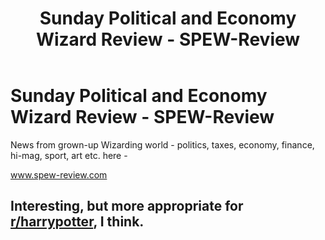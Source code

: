 #+TITLE: Sunday Political and Economy Wizard Review - SPEW-Review

* Sunday Political and Economy Wizard Review - SPEW-Review
:PROPERTIES:
:Author: BuhjumFarr
:Score: 0
:DateUnix: 1564076078.0
:DateShort: 2019-Jul-25
:FlairText: Self-Promotion
:END:
News from grown-up Wizarding world - politics, taxes, economy, finance, hi-mag, sport, art etc. here -

[[http://www.spew-review.com][www.spew-review.com]]


** Interesting, but more appropriate for [[/r/harrypotter][r/harrypotter]], I think.
:PROPERTIES:
:Author: kyella14
:Score: 1
:DateUnix: 1564145737.0
:DateShort: 2019-Jul-26
:END:
